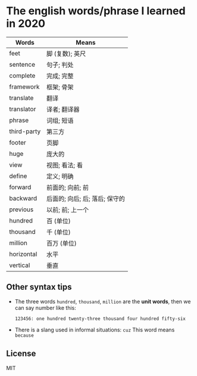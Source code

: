 * The english words/phrase I learned in 2020
  | Words       | Means                          |
  |-------------+--------------------------------|
  | feet        | 脚 (复数); 英尺                |
  | sentence    | 句子; 判处                     |
  | complete    | 完成; 完整                     |
  | framework   | 框架; 骨架                     |
  | translate   | 翻译                           |
  | translator  | 译者; 翻译器                   |
  | phrase      | 词组; 短语                     |
  | third-party | 第三方                         |
  | footer      | 页脚                           |
  | huge        | 庞大的                         |
  | view        | 视图; 看法; 看                 |
  | define      | 定义; 明确                     |
  | forward     | 前面的; 向前; 前               |
  | backward    | 后面的; 向后; 后; 落后; 保守的 |
  | previous    | 以前; 前; 上一个               |
  | hundred     | 百 (单位)                      |
  | thousand    | 千 (单位)                      |
  | million     | 百万 (单位)                    |
  | horizontal  | 水平                           |
  | vertical    | 垂直                           |

** Other syntax tips
   - The three words ~hundred~, ~thousand~, ~million~ are the *unit words*, then we can say number like this:
     #+begin_src
       123456: one hundred twenty-three thousand four hundred fifty-six
     #+end_src
   - There is a slang used in informal situations: ~cuz~
     This word means ~because~

** License
   MIT
